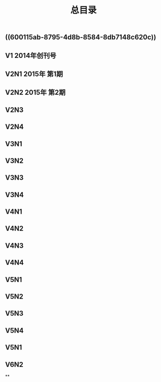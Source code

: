 #+TITLE: 总目录

** ((600115ab-8795-4d8b-8584-8db7148c620c))
** V1       2014年创刊号
** V2N1  2015年 第1期
** V2N2  2015年 第2期
** V2N3
** V2N4
** V3N1
** V3N2
** V3N3
** V3N4
** V4N1
** V4N2
** V4N3
** V4N4
** V5N1
** V5N2
** V5N3
** V5N4
** V5N1
** V6N2
**
